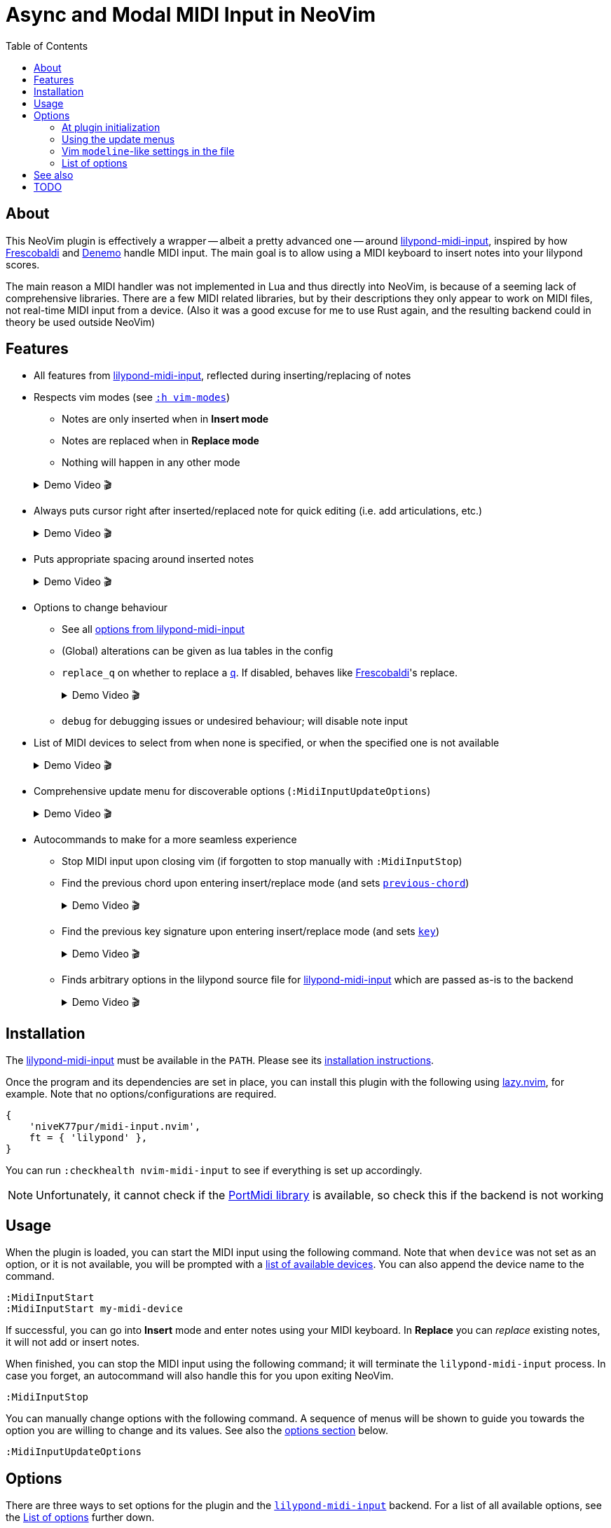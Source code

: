// :source-highlighter: highlight.js
:source-highlighter: rouge

:url-lmi: https://github.com/niveK77pur/lilypond-midi-input
:url-lmi-install: https://github.com/niveK77pur/lilypond-midi-input#installation
:url-lmi-usage: https://github.com/niveK77pur/lilypond-midi-input#basic-usage
:url-lmi-features: https://github.com/niveK77pur/lilypond-midi-input#features
:url-lmi-changing-options: https://github.com/niveK77pur/lilypond-midi-input#changing-options
:url-lmi-options: https://github.com/niveK77pur/lilypond-midi-input#options
:url-frescobaldi: https://frescobaldi.org/
:url-denemo: https://denemo.org/
:url-lazy: https://github.com/folke/lazy.nvim
:url-vim-modes: https://neovim.io/doc/user/intro.html#vim-modes
:url-lilypond-chords: https://lilypond.org/doc/v2.24/Documentation/learning/combining-notes-into-chords

:videoicon: 🎬
:videoattr: width=100%, opts=autoplay

:toc:
= Async and Modal MIDI Input in NeoVim

== About

This NeoVim plugin is effectively a wrapper -- albeit a pretty advanced one -- around {url-lmi}[lilypond-midi-input], inspired by how {url-frescobaldi}[Frescobaldi] and {url-denemo}[Denemo] handle MIDI input. The main goal is to allow using a MIDI keyboard to insert notes into your lilypond scores.

The main reason a MIDI handler was not implemented in Lua and thus directly into NeoVim, is because of a seeming lack of comprehensive libraries. There are a few MIDI related libraries, but by their descriptions they only appear to work on MIDI files, not real-time MIDI input from a device. (Also it was a good excuse for me to use Rust again, and the resulting backend could in theory be used outside NeoVim)

== Features

* All features from {url-lmi-features}[lilypond-midi-input], reflected during inserting/replacing of notes


* Respects vim modes (see {url-vim-modes}[`:h vim-modes`])

** Notes are only inserted when in *Insert mode*
** Notes are replaced when in *Replace mode*
** Nothing will happen in any other mode

+
[example%collapsible]
.Demo Video {videoicon}
====
=====
Screencast shows

*** Notes in normal mode are ignored
*** Notes are inserted in insert mode
*** More notes in normal mode being ignored
*** Replace mode where existing notes are exchanged with new ones
*** Last batch of notes being ignored in normal mode

video::https://github.com/niveK77pur/midi-input.nvim/assets/10981161/838cabf8-09e8-48ea-82fb-561ef3523386[{videoattr}]
=====
====

* Always puts cursor right after inserted/replaced note for quick editing (i.e. add articulations, etc.)
+
[%collapsible]
.Demo Video {videoicon}
====
=====
*** Shows inserting notes and how cursor is always placed right after insertion
*** Shows taking advantage of cursor's placement to add articulations and fingerings to notes

video::https://github.com/niveK77pur/midi-input.nvim/assets/10981161/2b92ed0d-50f9-4f41-9e11-0b4d35f655e5[{videoattr}]
=====
====


* Puts appropriate spacing around inserted notes
+
[%collapsible]
.Demo Video {videoicon}
====
=====
Shows inserting note when cursor is located

*** right *after* a character
*** right *before* a character
*** *inside* a word
*** already surrounded by spaces

video::https://github.com/niveK77pur/midi-input.nvim/assets/10981161/fcebad49-6b83-42fd-86bf-1a39d100e95f[{videoattr}]
=====
====


* Options to change behaviour
** See all {url-lmi-options}[options from lilypond-midi-input]
** (Global) alterations can be given as lua tables in the config
** `replace_q` on whether to replace a {url-lilypond-chords}[`q`]. If disabled, behaves like {url-frescobaldi}[Frescobaldi]'s replace.
+
[%collapsible]
.Demo Video {videoicon}
====
=====
Shows the following:

*** Inserting notes and repeated chords (inserted as `q`)
*** Replacing notes with setting turned off: pass:q[`q`]s are being skipped
*** Replacing with setting turned on: pass:q[`q`]s can be replaced

video::https://github.com/niveK77pur/midi-input.nvim/assets/10981161/9807a0bd-213c-4158-95b2-2fc7e61216f5[{videoattr}]
=====
====
** `debug` for debugging issues or undesired behaviour; will disable note input


* List of MIDI devices to select from when none is specified, or when the specified one is not available
+
[%collapsible]
.Demo Video {videoicon}
====
=====
video::https://github.com/niveK77pur/midi-input.nvim/assets/10981161/f5674ada-123c-4129-aea4-3338893d6718[{videoattr}]
=====
====


* Comprehensive update menu for discoverable options (`:MidiInputUpdateOptions`)
+
[%collapsible]
.Demo Video {videoicon}
====
=====
Shows the following actions:

*** Setting the key signature to B major
*** Changing the input mode to `Chord` for inserting chords
*** Changing the key signature to D major
*** Changing accidentals to insert flats for out of key black notes

video::https://github.com/niveK77pur/midi-input.nvim/assets/10981161/e13e11e5-39d2-4d11-a850-4f5e9ea1dba9[{videoattr}]

=====
====


* Autocommands to make for a more seamless experience
** Stop MIDI input upon closing vim (if forgotten to stop manually with `:MidiInputStop`)
** Find the previous chord upon entering insert/replace mode (and sets {url-lmi-options}[`previous-chord`])
+
[%collapsible]
.Demo Video {videoicon}
====
=====
Shows the following

*** Entering chords (on multiple lines)
*** A repeated chord inserts `q` (a feature from the backend)
*** The same chord won't be inserted as `q` if it is not also the previous chord
*** Repeating the previous chord at cursor position being inserted as `q`
*** Repeating the previous chord between chords in the same line inserts `q`
*** Searching previous chord is not restricted to the current line

video::https://github.com/niveK77pur/midi-input.nvim/assets/10981161/8a0baa43-c97a-4efb-9a90-91e740e80368[{videoattr}]

=====
====
** Find the previous key signature upon entering insert/replace mode (and sets {url-lmi-options}[`key`])
+
[%collapsible]
.Demo Video {videoicon}
====
=====
Shows notes being inserted

*** after a `\key b \major` (note the black keys as sharps)
*** after a `\key ces \major` (note the black keys as flats)
*** after going back to the `\key b \major` (sharps again)
*** after going back to the `\key ces \major` (flats again)

video::https://github.com/niveK77pur/midi-input.nvim/assets/10981161/0c6c7ffc-a0f1-4871-8b04-dd94066d6989[{videoattr}]
=====
====
** Finds arbitrary options in the lilypond source file for {url-lmi-options}[lilypond-midi-input] which are passed as-is to the backend
+
[%collapsible]
.Demo Video {videoicon}
====
=====
Shows inserting notes:

*** after accidentals were set to flats
*** after accidentals were set to sharps
*** after going back to where they were set as flats

video::https://github.com/niveK77pur/midi-input.nvim/assets/10981161/3c845ef3-cb83-4721-a0cc-015d5f99b29d[{videoattr}]
=====
====

== Installation

The {url-lmi}[lilypond-midi-input] must be available in the `PATH`. Please see its {url-lmi-install}[installation instructions].

Once the program and its dependencies are set in place, you can install this plugin with the following using {url-lazy}[lazy.nvim], for example. Note that no options/configurations are required.

[,lua]
----
{
    'niveK77pur/midi-input.nvim',
    ft = { 'lilypond' },
}
----

You can run `:checkhealth nvim-midi-input` to see if everything is set up accordingly. 

[NOTE]
Unfortunately, it cannot check if the {url-lmi-install}[PortMidi library] is available, so check this if the backend is not working

== Usage

When the plugin is loaded, you can start the MIDI input using the following command. Note that when `device` was not set as an option, or it is not available, you will be prompted with a {url-lmi-usage}[list of available devices]. You can also append the device name to the command.

[,viml]
----
:MidiInputStart
:MidiInputStart my-midi-device
----

If successful, you can go into *Insert* mode and enter notes using your MIDI keyboard. In *Replace* you can _replace_ existing notes, it will not add or insert notes.

When finished, you can stop the MIDI input using the following command; it will terminate the `lilypond-midi-input` process. In case you forget, an autocommand will also handle this for you upon exiting NeoVim.

[,viml]
----
:MidiInputStop
----

You can manually change options with the following command. A sequence of menus will be shown to guide you towards the option you are willing to change and its values. See also the <<options, options section>> below.

[,viml]
----
:MidiInputUpdateOptions
----

[#options]
== Options

There are three ways to set options for the plugin and the {url-lmi}[`lilypond-midi-input`] backend. For a list of all available options, see the <<list-of-options>> further down.

[#at-plugin-initialization]
=== At plugin initialization

A `setup` function is provided to initialize the plugin with user defined values. The setup function does only that, set initial values, nothing else.

[NOTE]
These options will only be set once during initialization; the other methods will overwrite these values.

[,lua]
----
require('nvim-midi-input').setup({
    device = 'My device name',
})
----

====
In the case of {url-lazy}[lazy.nvim] you can therefore set the options either using the `config` or `opts` field; both will yield identical results.

[,lua]
----
{
    'niveK77pur/midi-input.nvim',
    ft = { 'lilypond' },
    config = function()
        require('nvim-midi-input').setup({
            device = 'My device name',
        })
    end,
}
----

Or alternatively in a shorter fashion:

[,lua]
----
{
    'niveK77pur/midi-input.nvim',
    ft = { 'lilypond' },
    opts = {
        device = 'My device name',
    },
}
----
====

[#using-the-update-menus]
=== Using the update menus

The `:MidiInputUpdateOptions` command should be quite self-explanatory. It uses `vim.ui.select()` to provide the menu, hence any other plugin providing UIs for this function can be used to make it look and function nicer, such as https://github.com/ibhagwan/fzf-lua[fzf-lua].

A note should be made on the (global) alterations, which will request for user input. Here, you insert the alterations, just like for the <<vim-modeline-like-settings-in-the-file, modeline-like alternative>> (the part after the `alt=` and `galt=`); i.e. as if you would input them directly into {url-lmi-changing-options}[pass:q[`lilypond-midi-input`]'s stdin] stream. See also {url-lmi-options}[pass:q[`lilypond-midi-input`]'s options] for available keys and values, there you will also find shorthand notations for quicker input.

[#vim-modeline-like-settings-in-the-file]
=== Vim `modeline`-like settings in the file

Anywhere in the lilypond file, you can add the following comment to set options that will be set in `lilypond-midi-input`.

[,lilypond]
----
% lmi: accidentals=Flats
<some music> % lmi: a=f
----

[IMPORTANT]
You MUST have a `%` comment character, followed by one or more spaces, followed by exactly `lmi:`, followed by one or more spaces, and the desired options. The options will be provided *as-is* to pass:q[`lilypond-midi-input`]'s stdin stream. This also means that anything following `pass:[% lmi: ]` will be passed to the backend, regardless of its content; no sanitizing or filtering is performed.

An autocommand will search backwards from the current cursor position for such comments, upon entering insert mode. If options are found, they will be sent and thus set in `lilypond-midi-input`.
If no options are found searching backwards, then the currently or last set options (either form the <<at-plugin-initialization, plugin config>>, or the <<using-the-update-menus, update menu>>) will be restored.

[WARNING]
If an option has not been specified, its default value will be `nil` (due to how Lua works); you will see an error by the backend saying that `nil` is an invalid value. This error can be ignored, but it also means that the corresponding option *cannot be reset*. If you always want a default fallback value, it is encouraged to specify all relevant options in the <<at-plugin-initialization, plugin config>>.

A special first value of `disable` allows _disabling_ this modeline-like functionality and explicitly using the previous config values (same as those if no options were found). Anything after this point will behave as if no `pass:[% lmi: ]` options were ever given.

[,lilypond]
----
% lmi: disable
% lmi: disable these options here will be ignored
----

[NOTE]
The `disable` value MUST be the first value among the provided options; any following options will of course be ignored then.

[#list-of-options]
=== List of options

Many options actually correspond to the backend {url-lmi}[lilypond-midi-input], so to avoid duplicate documentation you will often find references to the {url-lmi-options}[options table] there.

[NOTE]
The options here are presented as if you were to put them into the <<at-plugin-initialization, plugin config>>.

==== MIDI input `device`

The name of the device to be used. If set and available, `:MidiInputStart` will directly launch the backend without asking to select a device.

[,lua]
----
device = 'USB-MIDI MIDI 1'
----

==== MIDI input `mode`

Set the input mode for the backend. See {url-lmi-options}[pass:q[`lilypond-midi-input`]'s options table].

[,lua]
----
mode = 'pedal-chord'
----

==== Whether to `replace_q`

Whether a `q` should be replaced in *Replace* mode. A value of `false` will make it behave like {url-lmi}[Frescobaldi]'s replacement mode. Default is `true`.

[,lua]
----
replace_q = true
----

==== Should notes `replace_in_comment`

Currently, the plugin has a very rudimentary and not fully functional way to detect comments. This option allows notes to be replaced within a comment. Default is `false`.

[,lua]
----
replace_in_comment = false
----

==== Sharp or flat `accidental`

How to handle out-of-key accidental notes by the backend. See {url-lmi-options}[pass:q[`lilypond-midi-input`]'s options table].

[,lua]
----
accidentals = 'flats'
----

==== Which `key` are we in

Specify a key signature for the backend. See {url-lmi-options}[pass:q[`lilypond-midi-input`]'s options table].

[,lua]
----
key = 'besM'
----

==== Custom (global) `alterations`

Specify (global) alterations within an octave for the backend. See {url-lmi-options}[pass:q[`lilypond-midi-input`]'s options table].

NOTE: You can also pass in a Lua table instead of a string when defined in the `setup` function. The key must be given as a string, however, due to Lua shenanigans.

[,lua]
----
alterations = {
    ['0'] = 'YO',
    ['4'] = 'BYE',
}
global_alterations = '80:SIKE',
----

==== We need to `debug`

Debugging this plugin can be done by setting either of the following (they are mutually exclusive, so only one of them can be set). MIDI note input will be disabled, and the corresponding action will be debugged. This includes printing relevant information, as well as setting extmarks to see which regions were matched/found when searching backwards by the corresponding autocommand.

[,lua]
----
debug = 'input options'
debug = 'key signature'
debug = 'previous chord'
debug = 'replace mode'
----

== See also

* NeoVim plugin written in Python with `rtmidi` dependency: <https://github.com/ripxorip/midi.nvim>
* A proper CLI midi player: <https://gitlab.com/dajoha/midiplay>

== TODO

* [x] Plugin options are not taken into account
* [x] MIDI start does not check if already running (creates an orphaned process)
* [x] Pedal modes do not seem to work?
* [x] Starting replacement inside ~~chord~~ last note causes error
* [x] Replacement inside last chord before closing bracket `}` does not work (no error though)
* [x] Find last chord and tell it to the backend (allows improved addition of `q`)
* [x] Add debug option to highlight start and end of found regions (replace, find last note/chord, etc)
* [ ] Repeated notes could insert duration as shorthand (similar to `q`)
* [x] Option to have pass:q[`q`]s be replaced as well
* [x] Remove/Replace prints from development
* [x] Find previously set key
* [x] Place config options into the lilypond file at specific points (similar to bar line counting)
* [x] Add/Create health checks (backend is installed? Portmidi installed? Necessary options are provided?) `:h health-dev`
* [x] Update option for changing `q` replacement
* [ ] Option to toggle automatic key setting (previously found key)
* [ ] Option to toggle automatic config options setting?
* [ ] Option to automatically reset options when reading a new `pass:q[% lmi: ]` (avoids an explicit `% lmi: disable`)
* [x] Refactor debugging
* [x] Do not replace within comments
* [ ] Completely ignore comments, i.e. pretend commented regions do not exist (for searching)
* [ ] Create help page? (avialable options? other useful information for on-the-fly look up)
* [ ] Add `build.lua` to install backend? (for {url-lazy}[lazy.nvim])
* [x] `MidiInputUpdateOptions` should also change internal values
* [x] `% lmi: ` should revert to default options if not found (but do not set if found)
* [x] `% lmi: ` should have a special key to revert to using default options
* [x] Appears to sometimes randomly exit job
